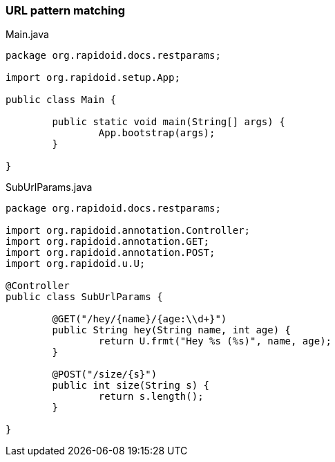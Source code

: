 === URL pattern matching[[app-listing]]
[source,java]
.Main.java
----
package org.rapidoid.docs.restparams;

import org.rapidoid.setup.App;

public class Main {

	public static void main(String[] args) {
		App.bootstrap(args);
	}

}
----

[[app-listing]]
[source,java]
.SubUrlParams.java
----
package org.rapidoid.docs.restparams;

import org.rapidoid.annotation.Controller;
import org.rapidoid.annotation.GET;
import org.rapidoid.annotation.POST;
import org.rapidoid.u.U;

@Controller
public class SubUrlParams {

	@GET("/hey/{name}/{age:\\d+}")
	public String hey(String name, int age) {
		return U.frmt("Hey %s (%s)", name, age);
	}

	@POST("/size/{s}")
	public int size(String s) {
		return s.length();
	}

}
----

